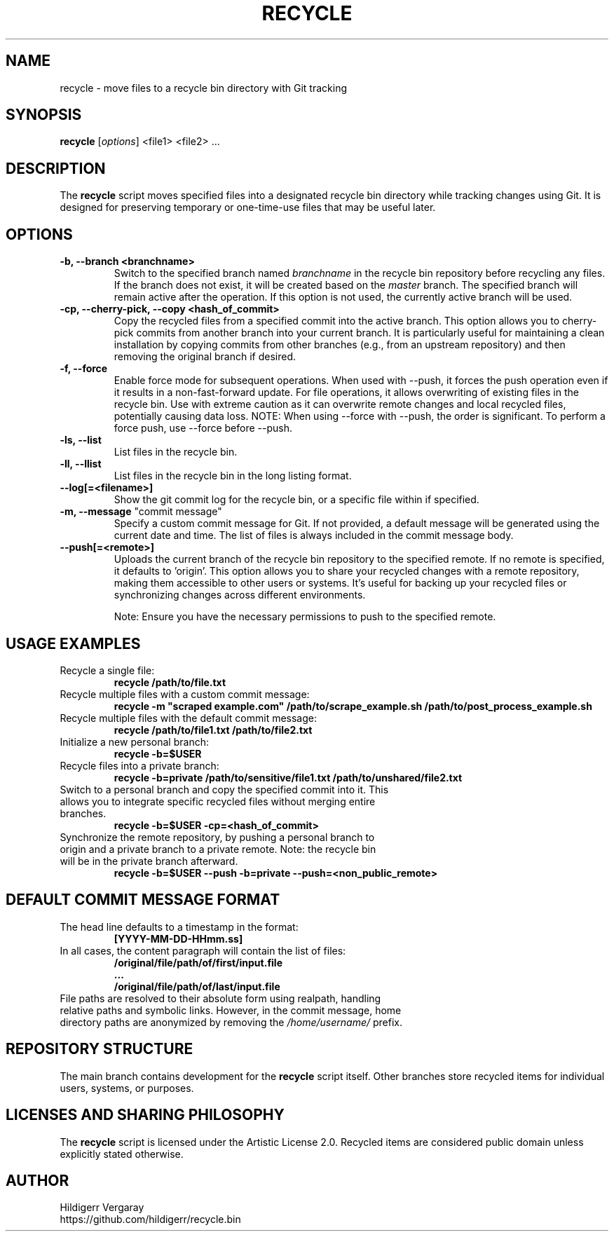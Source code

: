 .TH RECYCLE 1 "March 2025" "Version 1.0" "Recycle Script Manual"

.SH NAME
recycle \- move files to a recycle bin directory with Git tracking

.SH SYNOPSIS
.B recycle
[\fIoptions\fR] <file1> <file2> ...

.SH DESCRIPTION
The \fBrecycle\fR script moves specified files into a designated recycle bin directory while tracking changes using Git. It is designed for preserving temporary or one-time-use files that may be useful later.

.SH OPTIONS

.TP
.B \-b, \-\-branch <branchname>
Switch to the specified branch named \fIbranchname\fR in the recycle bin repository before recycling any files. If the branch does not exist, it will be created based on the \fImaster\fR branch. The specified branch will remain active after the operation. If this option is not used, the currently active branch will be used.

.TP
.B \-cp, \-\-cherry-pick, \-\-copy <hash_of_commit>
Copy the recycled files from a specified commit into the active branch. This option allows you to cherry-pick commits from another branch into your current branch. It is particularly useful for maintaining a clean installation by copying commits from other branches (e.g., from an upstream repository) and then removing the original branch if desired.

.TP
.B \-f, \-\-force
Enable force mode for subsequent operations. When used with --push, it forces the push operation even if it results in a non-fast-forward update. For file operations, it allows overwriting of existing files in the recycle bin. Use with extreme caution as it can overwrite remote changes and local recycled files, potentially causing data loss. NOTE: When using --force with --push, the order is significant. To perform a force push, use --force before --push.

.TP
.B \-ls, \-\-list
List files in the recycle bin.
.TP
.B \-ll, \-\-llist
List files in the recycle bin in the long listing format.

.TP
.B \-\-log[=<filename>]
Show the git commit log for the recycle bin, or a specific file within if specified.

.TP
\fB-m, --message\fR "commit message"
Specify a custom commit message for Git. If not provided, a default message will be generated using the current date and time. The list of files is always included in the commit message body.

.TP
.B \-\-push[=<remote>]
Uploads the current branch of the recycle bin repository to the specified remote. If no remote is specified, it defaults to 'origin'. This option allows you to share your recycled changes with a remote repository, making them accessible to other users or systems. It's useful for backing up your recycled files or synchronizing changes across different environments.

Note: Ensure you have the necessary permissions to push to the specified remote.

.SH USAGE EXAMPLES
.TP
Recycle a single file:
.B recycle /path/to/file.txt

.TP
Recycle multiple files with a custom commit message:
.B recycle -m \(dqscraped example.com\(dq /path/to/scrape_example.sh /path/to/post_process_example.sh


.TP
Recycle multiple files with the default commit message:
.B recycle /path/to/file1.txt /path/to/file2.txt

.TP
Initialize a new personal branch:
.B recycle -b=$USER

.TP
Recycle files into a private branch:
.B recycle -b=private /path/to/sensitive/file1.txt /path/to/unshared/file2.txt

.TP
Switch to a personal branch and copy the specified commit into it. This allows you to integrate specific recycled files without merging entire branches.
.B recycle -b=$USER -cp=<hash_of_commit>

.TP
Synchronize the remote repository, by pushing a personal branch to origin and a private branch to a private remote. Note: the recycle bin will be in the private branch afterward.
.B recycle -b=$USER --push -b=private --push=<non_public_remote>

.SH DEFAULT COMMIT MESSAGE FORMAT
.TP
The head line defaults to a timestamp in the format:
.B [YYYY-MM-DD-HHmm.ss]

.TP
In all cases, the content paragraph will contain the list of files:
.B /original/file/path/of/first/input.file
.br
.B ...
.br
.B /original/file/path/of/last/input.file

.TP
File paths are resolved to their absolute form using realpath, handling relative paths and symbolic links. However, in the commit message, home directory paths are anonymized by removing the \fI/home/username/\fR prefix.

.SH REPOSITORY STRUCTURE
The main branch contains development for the \fBrecycle\fR script itself. Other branches store recycled items for individual users, systems, or purposes.

.SH LICENSES AND SHARING PHILOSOPHY
The \fBrecycle\fR script is licensed under the Artistic License 2.0.
Recycled items are considered public domain unless explicitly stated otherwise.

.SH AUTHOR
Hildigerr Vergaray
.br
https://github.com/hildigerr/recycle.bin
